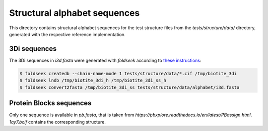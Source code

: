 Structural alphabet sequences
==============================

This directory contains structural alphabet sequences for the test structure files
from the `tests/structure/data/` directory, generated with the respective reference
implementation.

3Di sequences
-------------

The 3Di sequences in `i3d.fasta` were generated with `foldseek` according to
`these instructions <https://github.com/steineggerlab/foldseek/issues/314#issuecomment-2283329286>`_:

.. code-block:: console

    $ foldseek createdb --chain-name-mode 1 tests/structure/data/*.cif /tmp/biotite_3di
    $ foldseek lndb /tmp/biotite_3di_h /tmp/biotite_3di_ss_h
    $ foldseek convert2fasta /tmp/biotite_3di_ss tests/structure/data/alphabet/i3d.fasta

Protein Blocks sequences
------------------------

Only one sequence is available in `pb.fasta`, that is taken from
`https://pbxplore.readthedocs.io/en/latest/PBassign.html`.
`1ay7.bcif` contains the corresponding structure.